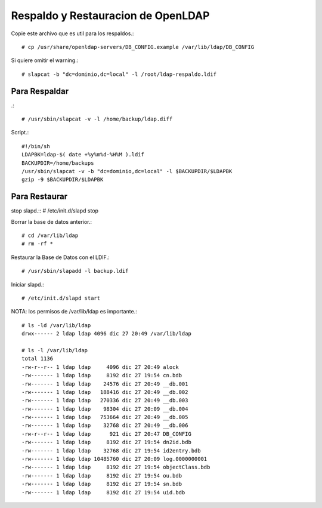 Respaldo y Restauracion de OpenLDAP
=====================================

Copie este archivo que es util para los respaldos.::

	# cp /usr/share/openldap-servers/DB_CONFIG.example /var/lib/ldap/DB_CONFIG

Si quiere omitir el warning.::
	
	# slapcat -b "dc=dominio,dc=local" -l /root/ldap-respaldo.ldif

Para Respaldar
+++++++++++++++
.::

	# /usr/sbin/slapcat -v -l /home/backup/ldap.diff

Script.::

	#!/bin/sh
	LDAPBK=ldap-$( date +%y%m%d-%H%M ).ldif
	BACKUPDIR=/home/backups
	/usr/sbin/slapcat -v -b "dc=dominio,dc=local" -l $BACKUPDIR/$LDAPBK
	gzip -9 $BACKUPDIR/$LDAPBK

Para Restaurar
++++++++++++++

stop slapd.::
# /etc/init.d/slapd stop

Borrar la base de datos anterior.::

	# cd /var/lib/ldap
	# rm -rf *

Restaurar la Base de Datos con el LDIF.::

	# /usr/sbin/slapadd -l backup.ldif

Iniciar slapd.::

	# /etc/init.d/slapd start

NOTA: los permisos de /var/lib/ldap es importante.::

	# ls -ld /var/lib/ldap
	drwx------ 2 ldap ldap 4096 dic 27 20:49 /var/lib/ldap

	# ls -l /var/lib/ldap
	total 1136
	-rw-r--r-- 1 ldap ldap     4096 dic 27 20:49 alock
	-rw------- 1 ldap ldap     8192 dic 27 19:54 cn.bdb
	-rw------- 1 ldap ldap    24576 dic 27 20:49 __db.001
	-rw------- 1 ldap ldap   188416 dic 27 20:49 __db.002
	-rw------- 1 ldap ldap   270336 dic 27 20:49 __db.003
	-rw------- 1 ldap ldap    98304 dic 27 20:09 __db.004
	-rw------- 1 ldap ldap   753664 dic 27 20:49 __db.005
	-rw------- 1 ldap ldap    32768 dic 27 20:49 __db.006
	-rw-r--r-- 1 ldap ldap      921 dic 27 20:47 DB_CONFIG
	-rw------- 1 ldap ldap     8192 dic 27 19:54 dn2id.bdb
	-rw------- 1 ldap ldap    32768 dic 27 19:54 id2entry.bdb
	-rw------- 1 ldap ldap 10485760 dic 27 20:09 log.0000000001
	-rw------- 1 ldap ldap     8192 dic 27 19:54 objectClass.bdb
	-rw------- 1 ldap ldap     8192 dic 27 19:54 ou.bdb
	-rw------- 1 ldap ldap     8192 dic 27 19:54 sn.bdb
	-rw------- 1 ldap ldap     8192 dic 27 19:54 uid.bdb

